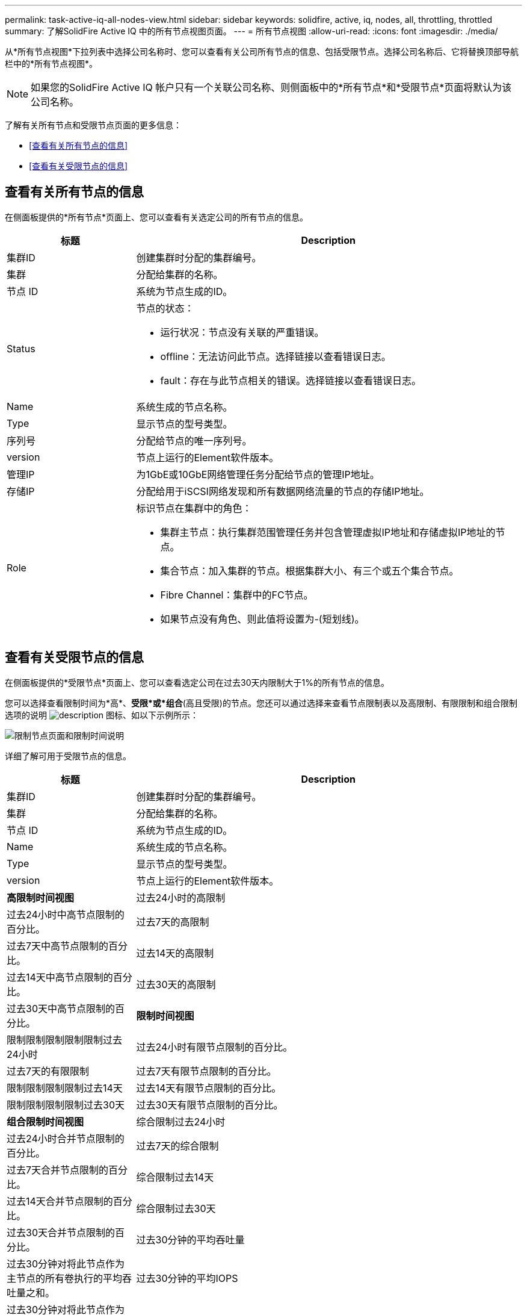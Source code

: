 ---
permalink: task-active-iq-all-nodes-view.html 
sidebar: sidebar 
keywords: solidfire, active, iq, nodes, all, throttling, throttled 
summary: 了解SolidFire Active IQ 中的所有节点视图页面。 
---
= 所有节点视图
:allow-uri-read: 
:icons: font
:imagesdir: ./media/


[role="lead"]
从*所有节点视图*下拉列表中选择公司名称时、您可以查看有关公司所有节点的信息、包括受限节点。选择公司名称后、它将替换顶部导航栏中的*所有节点视图*。


NOTE: 如果您的SolidFire Active IQ 帐户只有一个关联公司名称、则侧面板中的*所有节点*和*受限节点*页面将默认为该公司名称。

了解有关所有节点和受限节点页面的更多信息：

* <<查看有关所有节点的信息>>
* <<查看有关受限节点的信息>>




== 查看有关所有节点的信息

在侧面板提供的*所有节点*页面上、您可以查看有关选定公司的所有节点的信息。

[cols="25,75"]
|===
| 标题 | Description 


| 集群ID | 创建集群时分配的集群编号。 


| 集群 | 分配给集群的名称。 


| 节点 ID | 系统为节点生成的ID。 


| Status  a| 
节点的状态：

* 运行状况：节点没有关联的严重错误。
* offline：无法访问此节点。选择链接以查看错误日志。
* fault：存在与此节点相关的错误。选择链接以查看错误日志。




| Name | 系统生成的节点名称。 


| Type | 显示节点的型号类型。 


| 序列号 | 分配给节点的唯一序列号。 


| version | 节点上运行的Element软件版本。 


| 管理IP | 为1GbE或10GbE网络管理任务分配给节点的管理IP地址。 


| 存储IP | 分配给用于iSCSI网络发现和所有数据网络流量的节点的存储IP地址。 


| Role  a| 
标识节点在集群中的角色：

* 集群主节点：执行集群范围管理任务并包含管理虚拟IP地址和存储虚拟IP地址的节点。
* 集合节点：加入集群的节点。根据集群大小、有三个或五个集合节点。
* Fibre Channel：集群中的FC节点。
* 如果节点没有角色、则此值将设置为-(短划线)。


|===


== 查看有关受限节点的信息

在侧面板提供的*受限节点*页面上、您可以查看选定公司在过去30天内限制大于1%的所有节点的信息。

您可以选择查看限制时间为*高*、*受限*或*组合*(高且受限)的节点。您还可以通过选择来查看节点限制表以及高限制、有限限制和组合限制选项的说明 image:description.PNG["description"] 图标、如以下示例所示：

image:throttled_nodes.PNG["限制节点页面和限制时间说明"]

详细了解可用于受限节点的信息。

[cols="25,75"]
|===
| 标题 | Description 


| 集群ID | 创建集群时分配的集群编号。 


| 集群 | 分配给集群的名称。 


| 节点 ID | 系统为节点生成的ID。 


| Name | 系统生成的节点名称。 


| Type | 显示节点的型号类型。 


| version | 节点上运行的Element软件版本。 


 a| 
*高限制时间视图*



| 过去24小时的高限制 | 过去24小时中高节点限制的百分比。 


| 过去7天的高限制 | 过去7天中高节点限制的百分比。 


| 过去14天的高限制 | 过去14天中高节点限制的百分比。 


| 过去30天的高限制 | 过去30天中高节点限制的百分比。 


 a| 
*限制时间视图*



| 限制限制限制限制限制过去24小时 | 过去24小时有限节点限制的百分比。 


| 过去7天的有限限制 | 过去7天有限节点限制的百分比。 


| 限制限制限制限制过去14天 | 过去14天有限节点限制的百分比。 


| 限制限制限制限制过去30天 | 过去30天有限节点限制的百分比。 


 a| 
*组合限制时间视图*



| 综合限制过去24小时 | 过去24小时合并节点限制的百分比。 


| 过去7天的综合限制 | 过去7天合并节点限制的百分比。 


| 综合限制过去14天 | 过去14天合并节点限制的百分比。 


| 综合限制过去30天 | 过去30天合并节点限制的百分比。 


| 过去30分钟的平均吞吐量 | 过去30分钟对将此节点作为主节点的所有卷执行的平均吞吐量之和。 


| 过去30分钟的平均IOPS | 过去30分钟对将此节点作为主节点的所有卷执行的平均IOPS数之和。 


| 平均延迟(µs)过去30分钟 | 在过去30分钟内、对将此节点作为主节点的所有卷完成读写操作的平均时间(以微秒为单位)。要根据活动卷报告此指标、只会使用非零延迟值。 
|===


== 了解更多信息

https://www.netapp.com/support-and-training/documentation/["NetApp 产品文档"^]
